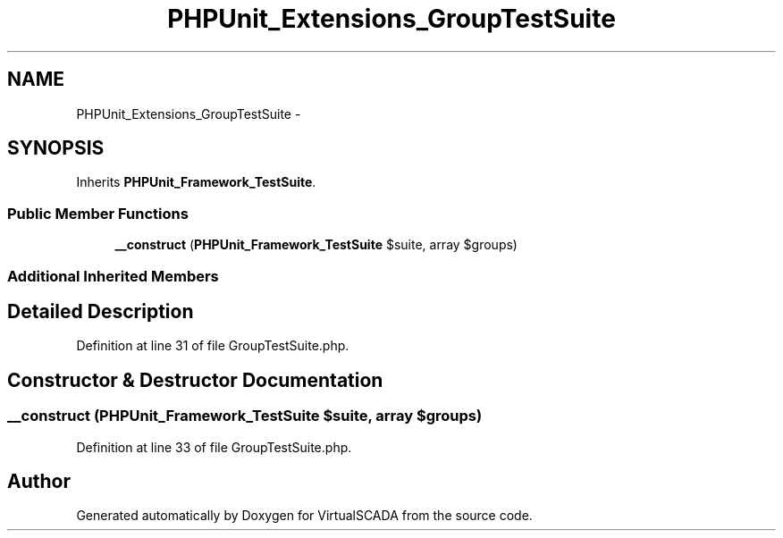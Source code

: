 .TH "PHPUnit_Extensions_GroupTestSuite" 3 "Tue Apr 14 2015" "Version 1.0" "VirtualSCADA" \" -*- nroff -*-
.ad l
.nh
.SH NAME
PHPUnit_Extensions_GroupTestSuite \- 
.SH SYNOPSIS
.br
.PP
.PP
Inherits \fBPHPUnit_Framework_TestSuite\fP\&.
.SS "Public Member Functions"

.in +1c
.ti -1c
.RI "\fB__construct\fP (\fBPHPUnit_Framework_TestSuite\fP $suite, array $groups)"
.br
.in -1c
.SS "Additional Inherited Members"
.SH "Detailed Description"
.PP 
Definition at line 31 of file GroupTestSuite\&.php\&.
.SH "Constructor & Destructor Documentation"
.PP 
.SS "__construct (\fBPHPUnit_Framework_TestSuite\fP $suite, array $groups)"

.PP
Definition at line 33 of file GroupTestSuite\&.php\&.

.SH "Author"
.PP 
Generated automatically by Doxygen for VirtualSCADA from the source code\&.
